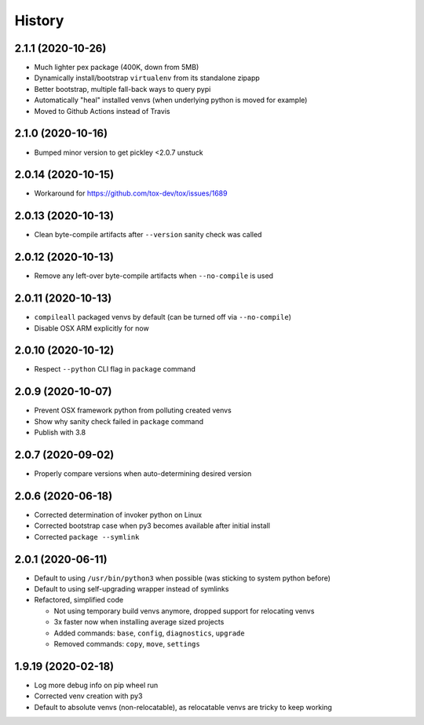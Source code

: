 =======
History
=======

2.1.1 (2020-10-26)
------------------

* Much lighter pex package (400K, down from 5MB)

* Dynamically install/bootstrap ``virtualenv`` from its standalone zipapp

* Better bootstrap, multiple fall-back ways to query pypi

* Automatically "heal" installed venvs (when underlying python is moved for example)

* Moved to Github Actions instead of Travis


2.1.0 (2020-10-16)
------------------

* Bumped minor version to get pickley <2.0.7 unstuck


2.0.14 (2020-10-15)
-------------------

* Workaround for https://github.com/tox-dev/tox/issues/1689


2.0.13 (2020-10-13)
-------------------

* Clean byte-compile artifacts after ``--version`` sanity check was called


2.0.12 (2020-10-13)
-------------------

* Remove any left-over byte-compile artifacts when ``--no-compile`` is used


2.0.11 (2020-10-13)
-------------------

* ``compileall`` packaged venvs by default (can be turned off via ``--no-compile``)

* Disable OSX ARM explicitly for now


2.0.10 (2020-10-12)
-------------------

* Respect ``--python`` CLI flag in ``package`` command


2.0.9 (2020-10-07)
------------------

* Prevent OSX framework python from polluting created venvs

* Show why sanity check failed in ``package`` command


* Publish with 3.8


2.0.7 (2020-09-02)
------------------

* Properly compare versions when auto-determining desired version


2.0.6 (2020-06-18)
------------------

* Corrected determination of invoker python on Linux

* Corrected bootstrap case when py3 becomes available after initial install

* Corrected ``package --symlink``


2.0.1 (2020-06-11)
------------------

* Default to using ``/usr/bin/python3`` when possible (was sticking to system python before)

* Default to using self-upgrading wrapper instead of symlinks

* Refactored, simplified code

  * Not using temporary build venvs anymore, dropped support for relocating venvs

  * 3x faster now when installing average sized projects

  * Added commands: ``base``, ``config``, ``diagnostics``, ``upgrade``

  * Removed commands: ``copy``, ``move``, ``settings``


1.9.19 (2020-02-18)
-------------------

* Log more debug info on pip wheel run

* Corrected venv creation with py3

* Default to absolute venvs (non-relocatable), as relocatable venvs are tricky to keep working
